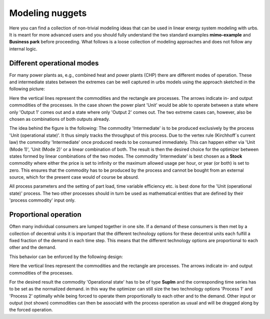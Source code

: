 .. module:: urbs

.. _nuggets:

Modeling nuggets
================
Here you can find a collection of non-trivial modeling ideas that can be used
in linear energy system modeling with urbs. It is meant for more advanced users
and you should fully understand the two standard examples **mimo-example** and
**Business park** before proceeding. What follows is a loose collection of
modeling approaches and does not follow any internal logic.

Different operational modes
^^^^^^^^^^^^^^^^^^^^^^^^^^^
For many power plants as, e.g., combined heat and power plants (CHP) there are
different modes of operation. These and intermediate states between the
extremes can be well captured in urbs models using the approach sketched in the
following picture:

.. image:: img/Flex_Op.png
    :width: 100%
    :align: center

Here the vertical lines represent the commodities and the rectangle are
processes. The arrows indicate in- and output commodities of the processes. In
the case shown the power plant 'Unit' would be able to operate between a state
where only 'Output 1' comes out and a state where only 'Output 2' comes out.
The two extreme cases can, however, also be chosen as combinations of both
outputs already.

The idea behind the figure is the following:
The commodity 'Intermediate' is to be produced exclusively by the process 'Unit
(operational state)'. It thus simply tracks the throughput of this process. Due
to the vertex rule (Kirchhoff´s current law) the commodity 'Intermediate' once
produced needs to be consumed immediately. This can happen either via
'Unit (Mode 1)', 'Unit (Mode 2)' or a linear combination of both. The result is
then the desired choice for the optimizer between states formed by linear
combinations of the two modes. The commodity 'Intermediate' is best chosen as a
**Stock** commodity where either the price is set to infinity or the maximum
allowed usage per hour, or year (or both) is set to zero. This ensures that the
commodity has to be produced by the process and cannot be bought from an
external source, which for the present case would of course be absurd.

All process parameters and the setting of part load, time variable efficiency
etc. is best done for the 'Unit (operational state)' process. The two other
processes should in turn be used as mathematical entities that are defined by
their 'process commodity' input only.

Proportional operation
^^^^^^^^^^^^^^^^^^^^^^
Often many individual consumers are lumped together in one site. If a demand of
these consumers is then met by a collection of decentral units it is important
that the different technology options for these decentral units each fulfill a
fixed fraction of the demand in each time step. This means that the different
technology options are proportional to each other and the demand.

This behavior can be enforced by the following design:

.. image:: img/Prop_Op.png
    :width: 100%
    :align: center

Here the vertical lines represent the commodities and the rectangle are
processes. The arrows indicate in- and output commodities of the processes.

For the desired result the commodity 'Operational state' has to be of type
**SupIm** and the corresponding time series has to be set as the normalized
demand. in this way the optimizer can still size the two technology options
'Process 1' and 'Process 2' optimally while being forced to operate them
proportionally to each other and to the demand. Other input or output
(not shown) commodities can then be associatd with the process operation as
usual and will be dragged along by the forced operation.
